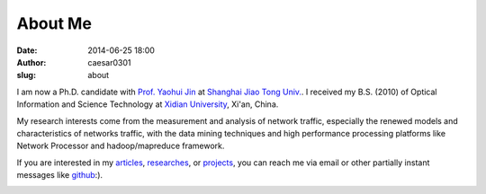 About Me
############################
:date: 2014-06-25 18:00
:author: caesar0301
:slug: about

I am now a Ph.D. candidate with `Prof. Yaohui Jin`_ at `Shanghai Jiao Tong
Univ.`_. I received my B.S. (2010) of Optical Information and Science
Technology at `Xidian University`_, Xi'an, China.

My research interests come from the measurement and analysis of network
traffic, especially the renewed models and characteristics of networks traffic,
with the data mining techniques and high performance processing platforms like
Network Processor and hadoop/mapreduce framework.

If you are interested in my `articles`_, `researches`_, or `projects`_, you can
reach me via email or other partially instant messages like `github`_:).


.. image:: http://bit.do/HZjk
   :scale: 50 %
   :alt: photo
   :align: center

.. _Prof. Yaohui Jin: http://front.sjtu.edu.cn/~jinyh/
.. _Shanghai Jiao Tong Univ.: http://www.sjtu.edu.cn/en
.. _Xidian University: http://www.xidian.edu.cn/English/index.htm
.. _github: http://www.github.com/caesar0301
.. _articles: http://hsiamin.com/pages/publications
.. _researches: http://hsiamin.com/pages/researches
.. _projects: http://hsiamin.com/pages/projects
